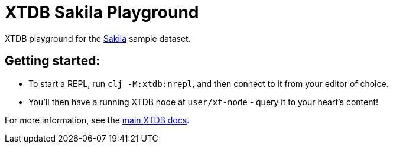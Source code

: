 = XTDB Sakila Playground

XTDB playground for the https://dev.mysql.com/doc/sakila/en/[Sakila] sample dataset.

== Getting started:

* To start a REPL, run `clj -M:xtdb:nrepl`, and then connect to it from your editor of choice.
* You'll then have a running XTDB node at `user/xt-node` - query it to your heart's content!

For more information, see the https://docs.xtdb.com[main XTDB docs].
